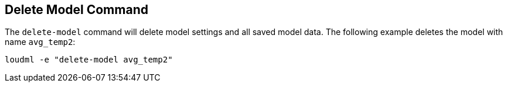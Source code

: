 [[cli-delete-model]]
== Delete Model Command

The `delete-model` command will delete model settings and all saved
model data. The following example deletes the model with name `avg_temp2`:

[source,bash]
--------------------------------------------------
loudml -e "delete-model avg_temp2"
--------------------------------------------------


